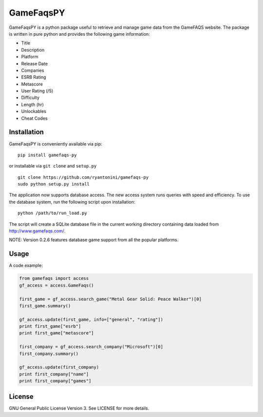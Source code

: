 GameFaqsPY
========

GameFaqsPY is a python package useful to retrieve and manage game data from the GameFAQS website.  The package is written in pure python and provides the following game information:

* Title
* Description
* Platform
* Release Date
* Companies
* ESRB Rating
* Metascore
* User Rating (/5)
* Difficulty
* Length (hr)
* Unlockables
* Cheat Codes

Installation
------------

GameFaqsPY is conveniently available via pip:

::

    pip install gamefaqs-py

or installable via ``git clone`` and ``setup.py``

::

    git clone https://github.com/ryantonini/gamefaqs-py
    sudo python setup.py install

The application now supports database access.  The new access system runs queries with speed and efficiency.  To use the database system, run the following script upon installation:

::


    python /path/to/run_load.py

The script will create a SQLite database file in the current working directory containing data loaded from http://www.gamefaqs.com/.

NOTE: Version 0.2.6 features database game support from all the popular platforms.

Usage
-----

A code example:

.. code:: python

    from gamefaqs import access
    gf_access = access.GameFaqs()
    
    first_game = gf_access.search_game("Metal Gear Solid: Peace Walker")[0]
    first_game.summary()
    
    gf_access.update(first_game, info=["general", "rating"])
    print first_game["esrb"]
    print first_game["metascore"]
    
    first_company = gf_access.search_company("Microsoft")[0]
    first_company.summary()
    
    gf_access.update(first_company)
    print first_company["name"]
    print first_company["games"]

License
-------

GNU General Public License Version 3.  See LICENSE for more details.
    
